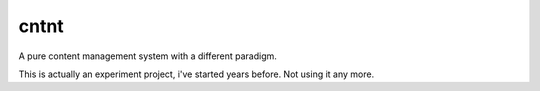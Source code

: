 cntnt
=====

A pure content management system with a different paradigm.

This is actually an experiment project, i've started years before. Not using it any more.

